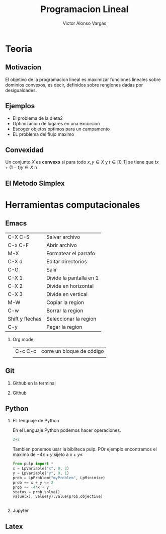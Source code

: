 #+title: Programacion Lineal 
#+author: Victor Alonso Vargas 
 
#+Options: H:2 

#+latex_header: \usepackage{listings}

* Teoria 
** Motivacion 

El objetivo de la programacion lineal es maximizar funciones lineales
sobre dominios convexos, es decir, definidos sobre renglones dadas por desigualdades.

[[file:programacion-lineal1.png]]

** Ejemplos 

- El problema de la dieta2
- Optimizacion de lugares en una excursion
- Escoger objetos optimos para un campamento
- EL problema del flujo maximo 

** Convexidad 

Un conjunto \(X\) es *convexo* si para todo \(x,y\in X  \) y \(t\in 
[0,1]  \) se tiene que \(tx+(1-t)y\in X \)
n

** El Metodo SImplex 


* Herramientas computacionales

** Emacs

| C-X C-S         | Salvar archivo          |
| C-x C-F         | Abrir archivo           |
| M-X             | Formatear el parrafo    |
| C-X d           | Editar directorios      |
| C-G             | Salir                   |
| C-X 1           | Divide la pantalla en 1 |
| C-X 2           | Divide en horizontal    |
| C-X 3           | Divide en  vertical     |
| M-W             | Copiar la region        |
| C-w             | Borrar la region        |
| Shift y flechas | Seleccionar la region   |
| C-y             | Pegar la region         |

*** Org mode
| C-c C-c | corre un bloque de código |
|         |                           |

** Git 
*** Github en la terminal 
*** Github
** Python
*** EL lenguaje de Python

En el Lenguaje Python podemos hacer operaciones. 

#+begin_src python :session
2+2

#+end_src

#+RESULTS:
: 4

También ponemos usar la bibliteca pulp. POr ejemplo encontramos el maximo de \(-4x+y\) sijeto a \(x+y\leq\)

#+begin_src python :session
from pulp import *
x = LpVariable("x", 0, 3)
y = LpVariable("y", 0, 1)
prob = LpProblem("myProblem", LpMinimize)
prob += x + y <= 2
prob += -4*x + y
status = prob.solve()
value(x), value(y),value(prob.objective)


#+end_src

#+RESULTS:
| 2.0 | 0.0 | -8.0 |



*** Jupyter
** Latex 



